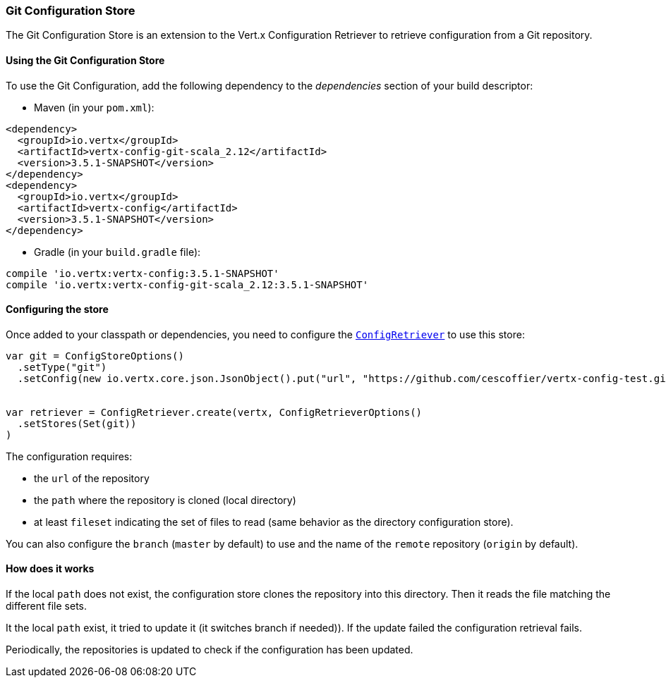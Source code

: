 === Git Configuration Store

The Git Configuration Store is an extension to the Vert.x Configuration Retriever to
retrieve configuration from a Git repository.

==== Using the Git Configuration Store

To use the Git Configuration, add the following dependency to the
_dependencies_ section of your build descriptor:

* Maven (in your `pom.xml`):

[source,xml,subs="+attributes"]
----
<dependency>
  <groupId>io.vertx</groupId>
  <artifactId>vertx-config-git-scala_2.12</artifactId>
  <version>3.5.1-SNAPSHOT</version>
</dependency>
<dependency>
  <groupId>io.vertx</groupId>
  <artifactId>vertx-config</artifactId>
  <version>3.5.1-SNAPSHOT</version>
</dependency>
----

* Gradle (in your `build.gradle` file):

[source,groovy,subs="+attributes"]
----
compile 'io.vertx:vertx-config:3.5.1-SNAPSHOT'
compile 'io.vertx:vertx-config-git-scala_2.12:3.5.1-SNAPSHOT'
----

==== Configuring the store

Once added to your classpath or dependencies, you need to configure the
`link:../../scaladocs/io/vertx/scala/config/ConfigRetriever.html[ConfigRetriever]` to use this store:

[source, scala]
----

var git = ConfigStoreOptions()
  .setType("git")
  .setConfig(new io.vertx.core.json.JsonObject().put("url", "https://github.com/cescoffier/vertx-config-test.git").put("path", "local").put("filesets", new io.vertx.core.json.JsonArray().add(new io.vertx.core.json.JsonObject().put("pattern", "*.json"))))


var retriever = ConfigRetriever.create(vertx, ConfigRetrieverOptions()
  .setStores(Set(git))
)

----

The configuration requires:

* the `url` of the repository
* the `path` where the repository is cloned (local directory)
* at least `fileset` indicating the set of files to read (same behavior as the
directory configuration store).

You can also configure the `branch` (`master` by default) to use and the name of the
`remote` repository (`origin` by default).

==== How does it works

If the local `path` does not exist, the configuration store clones the repository into
this directory. Then it reads the file matching the different file sets.

It the local `path` exist, it tried to update it (it switches branch if needed)). If the
update failed the configuration retrieval fails.

Periodically, the repositories is updated to check if the configuration has been updated.